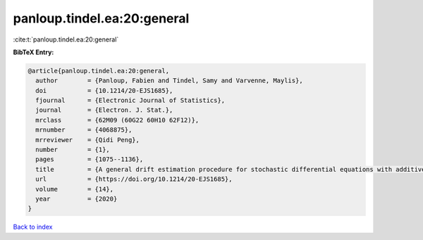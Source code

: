 panloup.tindel.ea:20:general
============================

:cite:t:`panloup.tindel.ea:20:general`

**BibTeX Entry:**

.. code-block:: bibtex

   @article{panloup.tindel.ea:20:general,
     author        = {Panloup, Fabien and Tindel, Samy and Varvenne, Maylis},
     doi           = {10.1214/20-EJS1685},
     fjournal      = {Electronic Journal of Statistics},
     journal       = {Electron. J. Stat.},
     mrclass       = {62M09 (60G22 60H10 62F12)},
     mrnumber      = {4068875},
     mrreviewer    = {Qidi Peng},
     number        = {1},
     pages         = {1075--1136},
     title         = {A general drift estimation procedure for stochastic differential equations with additive fractional noise},
     url           = {https://doi.org/10.1214/20-EJS1685},
     volume        = {14},
     year          = {2020}
   }

`Back to index <../By-Cite-Keys.html>`_
